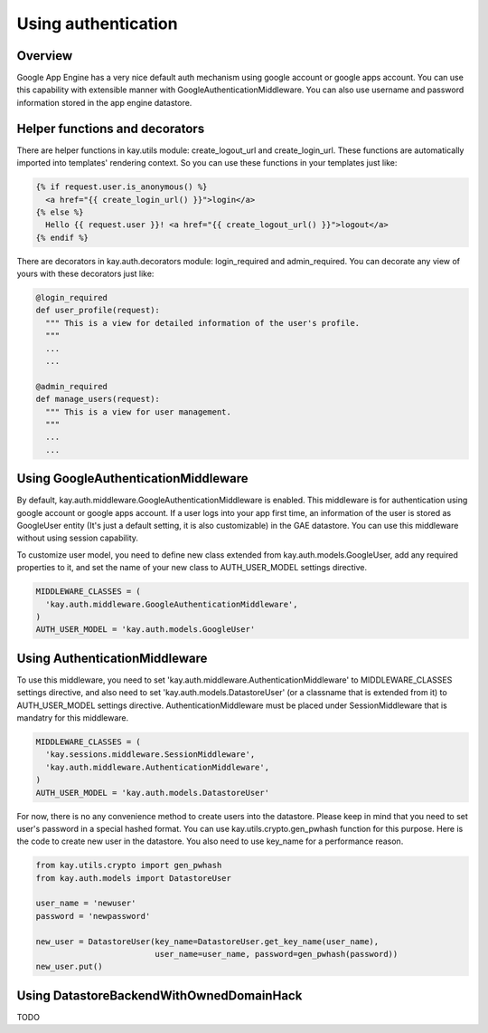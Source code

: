 ====================
Using authentication
====================

Overview
--------

Google App Engine has a very nice default auth mechanism using google
account or google apps account. You can use this capability with
extensible manner with GoogleAuthenticationMiddleware. You can also
use username and password information stored in the app engine
datastore.

Helper functions and decorators
-------------------------------

There are helper functions in kay.utils module: create_logout_url and
create_login_url. These functions are automatically imported into
templates' rendering context. So you can use these functions in your
templates just like:

.. code-block:: html

  {% if request.user.is_anonymous() %}
    <a href="{{ create_login_url() }}">login</a>
  {% else %}
    Hello {{ request.user }}! <a href="{{ create_logout_url() }}">logout</a>
  {% endif %}

There are decorators in kay.auth.decorators module: login_required and
admin_required. You can decorate any view of yours with these
decorators just like:

.. code-block:: python

  @login_required
  def user_profile(request):
    """ This is a view for detailed information of the user's profile. 
    """
    ...
    ...
    
  @admin_required
  def manage_users(request):
    """ This is a view for user management.
    """
    ...
    ...

Using GoogleAuthenticationMiddleware
------------------------------------

By default, kay.auth.middleware.GoogleAuthenticationMiddleware is
enabled. This middleware is for authentication using google account or
google apps account. If a user logs into your app first time, an
information of the user is stored as GoogleUser entity (It's just a
default setting, it is also customizable) in the GAE datastore. You
can use this middleware without using session capability.

To customize user model, you need to define new class extended from
kay.auth.models.GoogleUser, add any required properties to it, and set
the name of your new class to AUTH_USER_MODEL settings directive.

.. code-block:: python

  MIDDLEWARE_CLASSES = (
    'kay.auth.middleware.GoogleAuthenticationMiddleware',
  )
  AUTH_USER_MODEL = 'kay.auth.models.GoogleUser'


Using AuthenticationMiddleware
------------------------------

To use this middleware, you need to set
'kay.auth.middleware.AuthenticationMiddleware' to MIDDLEWARE_CLASSES
settings directive, and also need to set
'kay.auth.models.DatastoreUser' (or a classname that is extended from
it) to AUTH_USER_MODEL settings directive. AuthenticationMiddleware
must be placed under SessionMiddleware that is mandatry for this
middleware.

.. code-block:: python

  MIDDLEWARE_CLASSES = (
    'kay.sessions.middleware.SessionMiddleware',
    'kay.auth.middleware.AuthenticationMiddleware',
  )
  AUTH_USER_MODEL = 'kay.auth.models.DatastoreUser'

For now, there is no any convenience method to create users into the
datastore. Please keep in mind that you need to set user's password in
a special hashed format. You can use kay.utils.crypto.gen_pwhash
function for this purpose. Here is the code to create new user in the
datastore. You also need to use key_name for a performance reason.

.. code-block:: python

   from kay.utils.crypto import gen_pwhash
   from kay.auth.models import DatastoreUser

   user_name = 'newuser'
   password = 'newpassword'

   new_user = DatastoreUser(key_name=DatastoreUser.get_key_name(user_name),
                            user_name=user_name, password=gen_pwhash(password))
   new_user.put()

Using DatastoreBackendWithOwnedDomainHack
-----------------------------------------

TODO